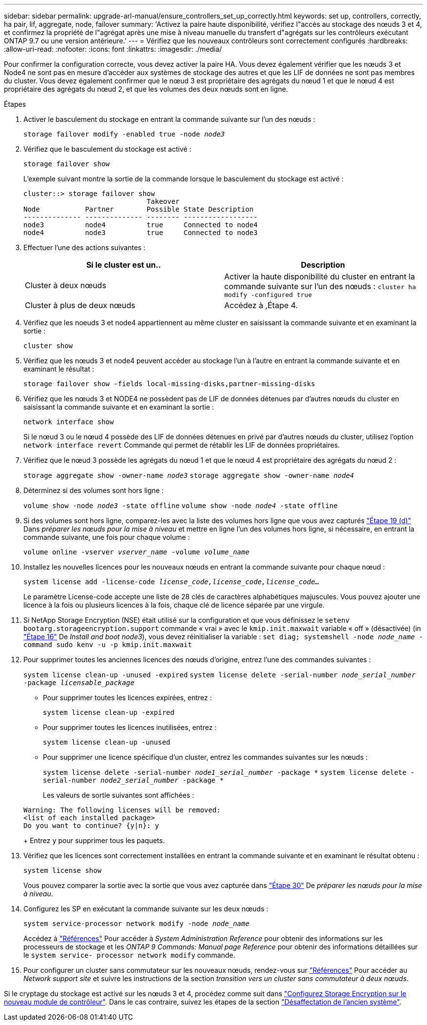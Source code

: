 ---
sidebar: sidebar 
permalink: upgrade-arl-manual/ensure_controllers_set_up_correctly.html 
keywords: set up, controllers, correctly, ha pair, lif, aggregate, node, failover 
summary: 'Activez la paire haute disponibilité, vérifiez l"accès au stockage des nœuds 3 et 4, et confirmez la propriété de l"agrégat après une mise à niveau manuelle du transfert d"agrégats sur les contrôleurs exécutant ONTAP 9.7 ou une version antérieure.' 
---
= Vérifiez que les nouveaux contrôleurs sont correctement configurés
:hardbreaks:
:allow-uri-read: 
:nofooter: 
:icons: font
:linkattrs: 
:imagesdir: ./media/


[role="lead"]
Pour confirmer la configuration correcte, vous devez activer la paire HA. Vous devez également vérifier que les nœuds 3 et Node4 ne sont pas en mesure d'accéder aux systèmes de stockage des autres et que les LIF de données ne sont pas membres du cluster. Vous devez également confirmer que le nœud 3 est propriétaire des agrégats du nœud 1 et que le nœud 4 est propriétaire des agrégats du nœud 2, et que les volumes des deux nœuds sont en ligne.

.Étapes
. Activer le basculement du stockage en entrant la commande suivante sur l'un des nœuds :
+
`storage failover modify -enabled true -node _node3_`

. Vérifiez que le basculement du stockage est activé :
+
`storage failover show`

+
L'exemple suivant montre la sortie de la commande lorsque le basculement du stockage est activé :

+
[listing]
----
cluster::> storage failover show
                              Takeover
Node           Partner        Possible State Description
-------------- -------------- -------- ------------------
node3          node4          true     Connected to node4
node4          node3          true     Connected to node3
----
. Effectuer l'une des actions suivantes :
+
|===
| Si le cluster est un.. | Description 


| Cluster à deux nœuds | Activer la haute disponibilité du cluster en entrant la commande suivante sur l'un des nœuds :
`cluster ha modify -configured true` 


| Cluster à plus de deux nœuds | Accédez à ,Étape 4. 
|===
. [[man_Assurez_setup_Step4]]Vérifiez que les noeuds 3 et node4 appartiennent au même cluster en saisissant la commande suivante et en examinant la sortie :
+
`cluster show`

. Vérifiez que les nœuds 3 et node4 peuvent accéder au stockage l'un à l'autre en entrant la commande suivante et en examinant le résultat :
+
`storage failover show -fields local-missing-disks,partner-missing-disks`

. Vérifiez que les nœuds 3 et NODE4 ne possèdent pas de LIF de données détenues par d'autres nœuds du cluster en saisissant la commande suivante et en examinant la sortie :
+
`network interface show`

+
Si le nœud 3 ou le nœud 4 possède des LIF de données détenues en privé par d'autres nœuds du cluster, utilisez l'option `network interface revert` Commande qui permet de rétablir les LIF de données propriétaires.

. Vérifiez que le nœud 3 possède les agrégats du nœud 1 et que le nœud 4 est propriétaire des agrégats du nœud 2 :
+
`storage aggregate show -owner-name _node3_`
`storage aggregate show -owner-name _node4_`

. Déterminez si des volumes sont hors ligne :
+
`volume show -node _node3_ -state offline`
`volume show -node _node4_ -state offline`

. Si des volumes sont hors ligne, comparez-les avec la liste des volumes hors ligne que vous avez capturés link:prepare_nodes_for_upgrade.html#step19d["Étape 19 (d)"] Dans _préparer les nœuds pour la mise à niveau_ et mettre en ligne l'un des volumes hors ligne, si nécessaire, en entrant la commande suivante, une fois pour chaque volume :
+
`volume online -vserver _vserver_name_ -volume _volume_name_`

. Installez les nouvelles licences pour les nouveaux nœuds en entrant la commande suivante pour chaque nœud :
+
`system license add -license-code _license_code,license_code,license_code..._`

+
Le paramètre License-code accepte une liste de 28 clés de caractères alphabétiques majuscules. Vous pouvez ajouter une licence à la fois ou plusieurs licences à la fois, chaque clé de licence séparée par une virgule.

. Si NetApp Storage Encryption (NSE) était utilisé sur la configuration et que vous définissez le `setenv bootarg.storageencryption.support` commande « vrai » avec le `kmip.init.maxwait` variable « off » (désactivée) (in link:install_boot_node3.html#step16["Étape 16"] De _Install and boot node3_), vous devez réinitialiser la variable :
`set diag; systemshell -node _node_name_ -command sudo kenv -u -p kmip.init.maxwait`
. Pour supprimer toutes les anciennes licences des nœuds d'origine, entrez l'une des commandes suivantes :
+
`system license clean-up -unused -expired`
`system license delete -serial-number _node_serial_number_ -package _licensable_package_`

+
** Pour supprimer toutes les licences expirées, entrez :
+
`system license clean-up -expired`

** Pour supprimer toutes les licences inutilisées, entrez :
+
`system license clean-up -unused`

** Pour supprimer une licence spécifique d'un cluster, entrez les commandes suivantes sur les nœuds :
+
`system license delete -serial-number _node1_serial_number_ -package *`
`system license delete -serial-number _node2_serial_number_ -package *`

+
Les valeurs de sortie suivantes sont affichées :

+
[listing]
----
Warning: The following licenses will be removed:
<list of each installed package>
Do you want to continue? {y|n}: y
----
+
Entrez `y` pour supprimer tous les paquets.



. Vérifiez que les licences sont correctement installées en entrant la commande suivante et en examinant le résultat obtenu :
+
`system license show`

+
Vous pouvez comparer la sortie avec la sortie que vous avez capturée dans link:prepare_nodes_for_upgrade.html#step30["Étape 30"] De _préparer les nœuds pour la mise à niveau_.

. Configurez les SP en exécutant la commande suivante sur les deux nœuds :
+
`system service-processor network modify -node _node_name_`

+
Accédez à link:other_references.html["Références"] Pour accéder à _System Administration Reference_ pour obtenir des informations sur les processeurs de stockage et les _ONTAP 9 Commands: Manual page Reference_ pour obtenir des informations détaillées sur le `system service- processor network modify` commande.

. Pour configurer un cluster sans commutateur sur les nouveaux nœuds, rendez-vous sur link:other_references.html["Références"] Pour accéder au _Network support site_ et suivre les instructions de la section _transition vers un cluster sans commutateur à deux nœuds_.


Si le cryptage du stockage est activé sur les nœuds 3 et 4, procédez comme suit dans link:set_up_storage_encryption_new_controller.html["Configurez Storage Encryption sur le nouveau module de contrôleur"]. Dans le cas contraire, suivez les étapes de la section link:decommission_old_system.html["Désaffectation de l'ancien système"].
